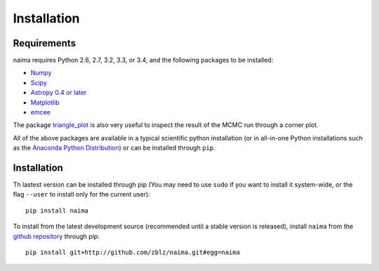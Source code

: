 Installation
============

Requirements
------------

naima requires Python 2.6, 2.7, 3.2, 3.3, or 3.4, and the following
packages to be installed:

* `Numpy <http://www.numpy.org>`_

* `Scipy <http://www.scipy.org>`_

* `Astropy 0.4 or later <http://www.astropy.org>`_

* `Matplotlib <http://www.matplotlib.org>`_

* `emcee <http://dan.iel.fm/emcee>`_

The package `triangle_plot <https://github.com/dfm/triangle.py>`_ is also
very useful to inspect the result of the MCMC run through a corner plot.

All of the above packages are available in a typical scientific python
installation (or in all-in-one Python installations such as the `Anaconda Python
Distribution <http://continuum.io/downloads>`_) or can be installed through
``pip``.

Installation
------------

Th lastest version can be installed through pip (You may need to use ``sudo`` if
you want to install it system-wide, or the flag ``--user`` to install only for
the current user)::

    pip install naima

To install from the latest development source (recommended until a stable
version is released), install ``naima`` from the `github repository`_ through pip::

    pip install git+http://github.com/zblz/naima.git#egg=naima

.. _github repository: https://github.com/zblz/naima
